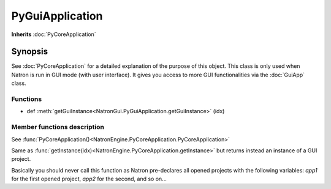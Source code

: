 .. module:: NatronGui
.. _PyGuiApplication:

PyGuiApplication
****************

**Inherits** :doc:`PyCoreApplication`

Synopsis
--------

See :doc:`PyCoreApplication` for a detailed explanation of the purpose of this object.
This class is only used when Natron is run in GUI mode (with user interface). 
It gives you access to more GUI functionalities via the :doc:`GuiApp` class.

Functions
^^^^^^^^^


*    def :meth:`getGuiInstance<NatronGui.PyGuiApplication.getGuiInstance>` (idx)


Member functions description
^^^^^^^^^^^^^^^^^^^^^^^^^^^^

.. class:: PyGuiApplication()

See :func:`PyCoreApplication()<NatronEngine.PyCoreApplication.PyCoreApplication>`


.. method:: NatronGui.PyGuiApplication.getGuiInstance(idx)


    :param idx: :class:`int<PySide.QtCore.int>`
    :rtype: :class:`GuiApp<NatronGui.GuiApp>`

Same as :func:`getInstance(idx)<NatronEngine.PyCoreApplication.getInstance>` but returns
instead an instance of a GUI project.

Basically you should never call this function as Natron pre-declares all opened projects
with the following variables: *app1* for the first opened project, *app2* for the second, and so on...








